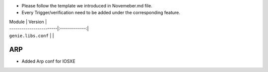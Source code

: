 * Please follow the template we introduced in Novemeber.md file.
* Every Trigger/verification need to be added under the corresponding feature.

| Module                  | Version       |
| ------------------------|:-------------:|
| ``genie.libs.conf``     |               |

--------------------------------------------------------------------------------
                                ARP
--------------------------------------------------------------------------------
* Added Arp conf for IOSXE